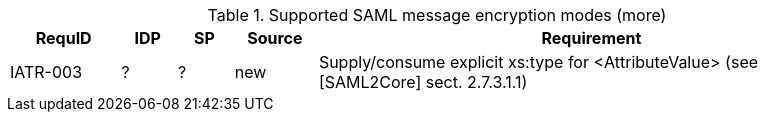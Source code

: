 .Supported SAML message encryption modes (more)
[width="100%", cols="4,2,2,3,20", options="header"]
|====================
| RequID  | IDP  | SP   | Source| Requirement    
| IATR-003 | ?    | ?    | new| Supply/consume explicit xs:type for <AttributeValue> (see [SAML2Core] sect. 2.7.3.1.1)
|====================